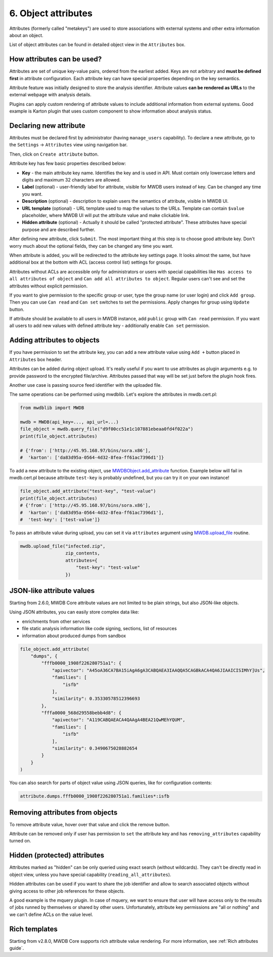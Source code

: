 6. Object attributes
====================

Attributes (formerly called "metakeys") are used to store associations with external systems and other extra information about an object.

List of object attributes can be found in detailed object view in the ``Attributes`` box.


.. image:: ../_static/lpbcHwS.png
   :target: ../_static/lpbcHwS.png
   :alt: 


How attributes can be used?
---------------------------

Attributes are set of unique key-value pairs, ordered from the earliest added. Keys are not arbitrary and **must be defined first** in attribute configuration. Each attribute key can have special properties depending on the key semantics.

Attribute feature was initially designed to store the analysis identifier. Attribute values **can be rendered as URLs** to the external webpage with analysis details.


.. image:: ../_static/ntOcb7i.gif
   :target: ../_static/ntOcb7i.gif
   :alt: 

Plugins can apply custom rendering of attribute values to include additional information from external systems. Good example is Karton plugin that uses custom component to show information about analysis status.

Declaring new attribute
-----------------------

Attributes must be declared first by administrator (having ``manage_users`` capability). To declare a new attribute, go to the ``Settings`` → ``Attributes`` view using navigation bar.

Then, click on ``Create attribute`` button.

.. image:: ../_static/attribute-create.png
   :target: ../_static/attribute-create.png
   :alt: Create attribute

Attribute key has few basic properties described below:


* **Key** - the main attribute key name. Identifies the key and is used in API. Must contain only lowercase letters and digits and maximum 32 characters are allowed.
* **Label** (optional) - user-friendly label for attribute, visible for MWDB users instead of key. Can be changed any time you want.
* **Description** (optional) -  description to explain users the semantics of attribute, visible in MWDB UI.
* **URL template** (optional) - URL template used to map the values to the URLs. Template can contain ``$value`` placeholder, where MWDB UI will put the attribute value and make clickable link.
* **Hidden attribute** (optional) - Actually it should be called "protected attribute". These attributes have special purpose and are described further.

After defining new attribute, click ``Submit``. The most important thing at this step is to choose good attribute key. Don't worry much about the optional fields, they can be changed any time you want.

When attribute is added, you will be redirected to the attribute key settings page. It looks almost the same, but have additional box at the bottom with ACL (access control list) settings for groups.


.. image:: ../_static/hIogVZx.png
   :target: ../_static/hIogVZx.png
   :alt: 


Attributes without ACLs are accessible only for administrators or users with special capabilities like ``Has access to all attributes of object`` and ``Can add all attributes to object``. Regular users can't see and set the attributes without explicit permission.

If you want to give permission to the specific group or user, type the group name (or user login) and click ``Add group``. Then you can use ``Can read`` and ``Can set`` switches to set the permissions. Apply changes for group using ``Update`` button.

If attribute should be available to all users in MWDB instance, add ``public`` group with ``Can read`` permission. If you want all users to add new values with defined attribute key - additionally enable ``Can set`` permission.

Adding attributes to objects
----------------------------

If you have permission to set the attribute key, you can add a new attribute value using ``Add +`` button placed in ``Attributes`` box header.


.. image:: ../_static/zrJFQx3.gif
   :target: ../_static/zrJFQx3.gif
   :alt: 


Attributes can be added during object upload. It's really useful if you want to use attributes as plugin arguments e.g. to provide password to the encrypted file/archive. Attributes passed that way will be set just before the plugin hook fires.


.. image:: ../_static/gdrzo1S.png
   :target: ../_static/gdrzo1S.png
   :alt: 


Another use case is passing source feed identifier with the uploaded file.

The same operations can be performed using mwdblib. Let's explore the attributes in mwdb.cert.pl:

.. code-block:: python

   from mwdblib import MWDB

   mwdb = MWDB(api_key=..., api_url=...)
   file_object = mwdb.query_file("d9f00cc51e1c107881ebeaa0fd4f022a")
   print(file_object.attributes)

   # {'from': ['http://45.95.168.97/bins/sora.x86'],
   #  'karton': ['da83d95a-0564-4d32-8fea-ff61ac7396d1']}

To add a new attribute to the existing object, use `MWDBObject.add_attribute <https://mwdblib.readthedocs.io/en/latest/mwdbtypes.html#mwdblib.MWDBObject.add_attribute>`_ function. Example below will fail in mwdb.cert.pl because attribute ``test-key`` is probably undefined, but you can try it on your own instance!

.. code-block:: python

   file_object.add_attribute("test-key", "test-value")
   print(file_object.attributes)
   # {'from': ['http://45.95.168.97/bins/sora.x86'],
   #  'karton': ['da83d95a-0564-4d32-8fea-ff61ac7396d1'],
   #  'test-key': ['test-value']}

To pass an attribute value during upload, you can set it via ``attributes`` argument using `MWDB.upload_file <https://mwdblib.readthedocs.io/en/latest/mwdblib.html#mwdblib.MWDB.upload_file>`_ routine.

.. code-block:: python

   mwdb.upload_file("infected.zip", 
                    zip_contents, 
                    attributes={
                        "test-key": "test-value"
                    })

JSON-like attribute values
--------------------------

Starting from 2.6.0, MWDB Core attribute values are not limited to be plain strings, but also JSON-like objects.

.. image:: ../_static/json-attribute-add.png
   :target: ../_static/json-attribute-add.png
   :alt: Adding JSON attribute

.. image:: ../_static/json-attribute.png
   :target: ../_static/json-attribute.png
   :alt: JSON attribute

Using JSON attributes, you can easily store complex data like:

- enrichments from other services
- file static analysis information like code signing, sections, list of resources
- information about produced dumps from sandbox

.. code-block:: python

   file_object.add_attribute(
       "dumps", {
           "fffb0000_1908f226280751a1": {
               "apivector": "A45oA36CA7BA15iAgA6gA3CABQAEA3IAAQQA5CAGBkACA4QA6JIAAICISIMhY]Us",
               "families": [
                   "isfb"
               ],
               "similarity": 0.35330578512396693
           },
           "fffa0000_568d29558bebb4d8": {
               "apivector": "A119CABQAEACA4QAAgA4BEA21QwMEhYQUM",
               "families": [
                   "isfb"
               ],
               "similarity": 0.3490675028882654
           }
       }
   )

You can also search for parts of object value using JSON queries, like for configuration contents:

.. code-block::

    attribute.dumps.fffb0000_1908f226280751a1.families*:isfb


Removing attributes from objects
--------------------------------

To remove attribute value, hover over that value and click the remove button.

.. image:: ../_static/remove-attribute.png
   :target: ../_static/remove-attribute.png
   :alt: 

Attribute can be removed only if user has permission to ``set`` the attribute key and has ``removing_attributes`` capability turned on.

Hidden (protected) attributes
-----------------------------

Attributes marked as "hidden" can be only queried using exact search (without wildcards). They can't be directly read in object view, unless you have special capability (``reading_all_attributes``).

Hidden attributes can be used if you want to share the job identifier and allow to search associated objects without giving access to other job references for these objects.

A good example is the mquery plugin. In case of mquery, we want to ensure that user will have access only to the results of jobs runned by themselves or shared by other users. Unfortunately, attribute key permissions are "all or nothing" and we can't define ACLs on the value level.

Rich templates
--------------

Starting from v2.8.0, MWDB Core supports rich attribute value rendering. For more information, see :ref:`Rich attributes guide`.
